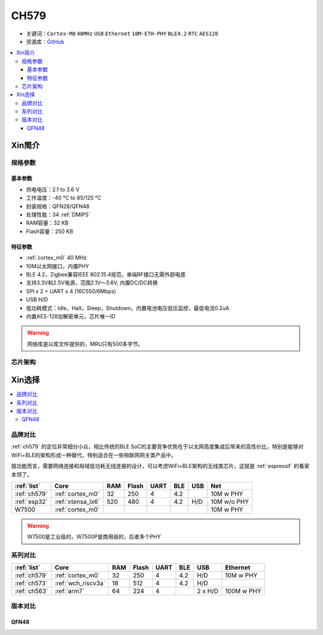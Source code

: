 .. _NO_008:
.. _ch579:

CH579
========

* 关键词：``Cortex-M0`` ``40MHz`` ``USB`` ``Ethernet`` ``10M-ETH-PHY`` ``BLE4.2`` ``RTC`` ``AES128``
* 资源库：`GitHub <https://github.com/SoCXin/CH579>`_

.. contents::
    :local:

Xin简介
-----------

.. image:: ./images/CH579.png
    :target: http://www.wch.cn/products/CH579.html

规格参数
~~~~~~~~~~~

基本参数
^^^^^^^^^^^

* 供电电压：2.1 to 3.6 V
* 工作温度：-40 °C to 85/125 °C
* 封装规格：QFN28/QFN48
* 处理性能：34 :ref:`DMIPS`
* RAM容量：32 KB
* Flash容量：250 KB

特征参数
^^^^^^^^^^^

* :ref:`cortex_m0` 40 MHz
* 10M以太网接口，内置PHY
* BLE 4.2，Zigbee兼容IEEE 802.15.4规范，单端RF接口无需外部电感
* 支持3.3V和2.5V电源，范围2.1V～3.6V, 内置DC/DC转换
* SPI x 2 + UART x 4 (16C550/6Mbps)
* USB H/D
* 低功耗模式：Idle，Halt，Sleep，Shutdown，内置电池电压低压监控，最低电流0.2uA
* 内置AES-128加解密单元，芯片唯一ID


.. warning::
    网络库是以库文件提供的，MRU只有500多字节。

芯片架构
~~~~~~~~~~~~

.. image:: ./images/CH579s.png
    :target: http://www.wch.cn/products/CH579.html


Xin选择
-----------

.. contents::
    :local:

品牌对比
~~~~~~~~~

:ref:`ch579` 的定位非常细分小众，相比传统的BLE SoC的主要竞争优势在于以太网高度集成后带来的高性价比，特别是能够对WiFi+BLE的架构形成一种替代，特别适合在一些物联网网关类产品中。

就功能而言，需要网络连接和局域低功耗无线连接的设计，可以考虑WiFi+BLE架构的无线类芯片，这就是 :ref:`espressif` 的看家本领了。

.. list-table::
    :header-rows:  1

    * - :ref:`list`
      - Core
      - RAM
      - Flash
      - UART
      - BLE
      - USB
      - Net
    * - :ref:`ch579`
      - :ref:`cortex_m0`
      - 32
      - 250
      - 4
      - 4.2
      -
      - 10M w PHY
    * - :ref:`esp32`
      - :ref:`xtensa_lx6`
      - 520
      - 480
      - 4
      - 4.2
      - H/D
      - 10M w/o PHY
    * - W7500
      - :ref:`cortex_m0`
      -
      -
      -
      -
      -
      - 10M w PHY

.. warning::
    W7500是工业级的，W7500P是商用级的，后者多个PHY

系列对比
~~~~~~~~~

.. list-table::
    :header-rows:  1

    * - :ref:`list`
      - Core
      - RAM
      - Flash
      - UART
      - BLE
      - USB
      - Ethernet
    * - :ref:`ch579`
      - :ref:`cortex_m0`
      - 32
      - 250
      - 4
      - 4.2
      - H/D
      - 10M w PHY
    * - :ref:`ch573`
      - :ref:`wch_riscv3a`
      - 18
      - 512
      - 4
      - 4.2
      - H/D
      -
    * - :ref:`ch563`
      - :ref:`arm7`
      - 64
      - 224
      - 4
      -
      - 2 x H/D
      - 100M w PHY

版本对比
~~~~~~~~~

.. image:: ./images/CH579l.png
    :target: http://www.wch.cn/products/CH579.html

.. _wch_qfn48:

QFN48
^^^^^^^^^^^

